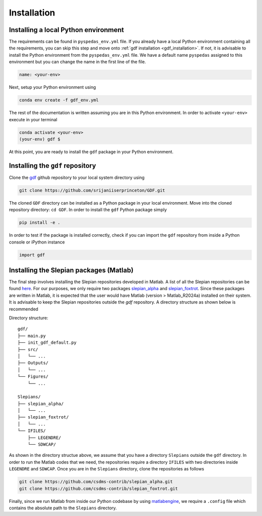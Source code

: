 .. _install:

*************
Installation
*************

Installing a local Python environment
=====================================
The requirements can be found in ``pyspedas_env.yml`` file. 
If you already have a local Python environment containing all the
requirements, you can skip this step and move onto :ref:`gdf installation <gdf_installation>`.
If not, it is advisable to install the Python environment from the
``pyspedas_env.yml`` file. We have a default name ``pyspedas`` 
assigned to this environment but you can change the name in the
first line of the file.

.. code-block:: yaml

   name: <your-env>

Next, setup your Python environment using

.. code-block:: bash
   
   conda env create -f gdf_env.yml

The rest of the documentation is written assuming you are in this 
Python environment. In order to activate ``<your-env>`` execute in your
terminal

.. code-block:: bash

   conda activate <your-env>
   (your-env) gdf $

At this point, you are ready to install the ``gdf`` package in your 
Python environment.

.. _gdf_installation:

Installing the ``gdf`` repository
=================================
Clone the `gdf <https://github.com/srijaniiserprinceton/GDF>`_ github
repository to your local system directory using

.. code-block:: bash

   git clone https://github.com/srijaniiserprinceton/GDF.git

The cloned ``GDF`` directory can be installed as a Python package
in your local environment. Move into the cloned repository 
directory: ``cd GDF``. In order to install the ``gdf`` Python package simply

.. code-block:: bash

   pip install -e .

In order to test if the package is installed correctly, check if you can
import the ``gdf`` repository from inside a Python console or iPython
instance

.. code-block:: python
   
   import gdf

.. _matlab_slepian_installation:

Installing the Slepian packages (Matlab)
========================================

The final step involves installing the Slepian repositories developed in 
Matlab. A list of all the Slepian repositories can be found `here <https://geoweb.princeton.edu/people/simons/software.html>`_. 
For our purposes, we only require two packages `slepian_alpha <https://github.com/csdms-contrib/slepian_alpha>`_ and 
`slepian_foxtrot <https://github.com/csdms-contrib/slepian_foxtrot>`_. Since these packages are written in Matlab, it is 
expected that the user would have Matlab (version > Matlab_R2024a) installed on their system. It is advisable to keep the Slepian
repositories outside the `gdf` repository. A directory structure as shown below is recommended

Directory structure::

    gdf/
    ├── main.py
    ├── init_gdf_default.py
    ├── src/
    │   └── ...
    ├── Outputs/
    │   └── ...
    └── Figures/
        └── ...

    Slepians/
    ├── slepian_alpha/
    │   └── ...
    ├── slepian_foxtrot/
    │   └── ...
    └── IFILES/
        ├── LEGENDRE/
        └── SDWCAP/

As shown in the directory structue above, we assume that you have a directory ``Slepians`` outside the ``gdf`` directory. 
In order to run the Matlab codes that we need, the repositories require a directory ``IFILES`` with two directories inside 
``LEGENDRE`` and ``SDWCAP``. Once you are in the ``Slepians`` directory, clone the repositories as follows

.. code-block::
   
   git clone https://github.com/csdms-contrib/slepian_alpha.git
   git clone https://github.com/csdms-contrib/slepian_foxtrot.git

Finally, since we run Matlab from inside our Python codebase by using `matlabengine <https://pypi.org/project/matlabengine/>`_,
we require a ``.config`` file which contains the absolute path to the ``Slepians`` directory. 
